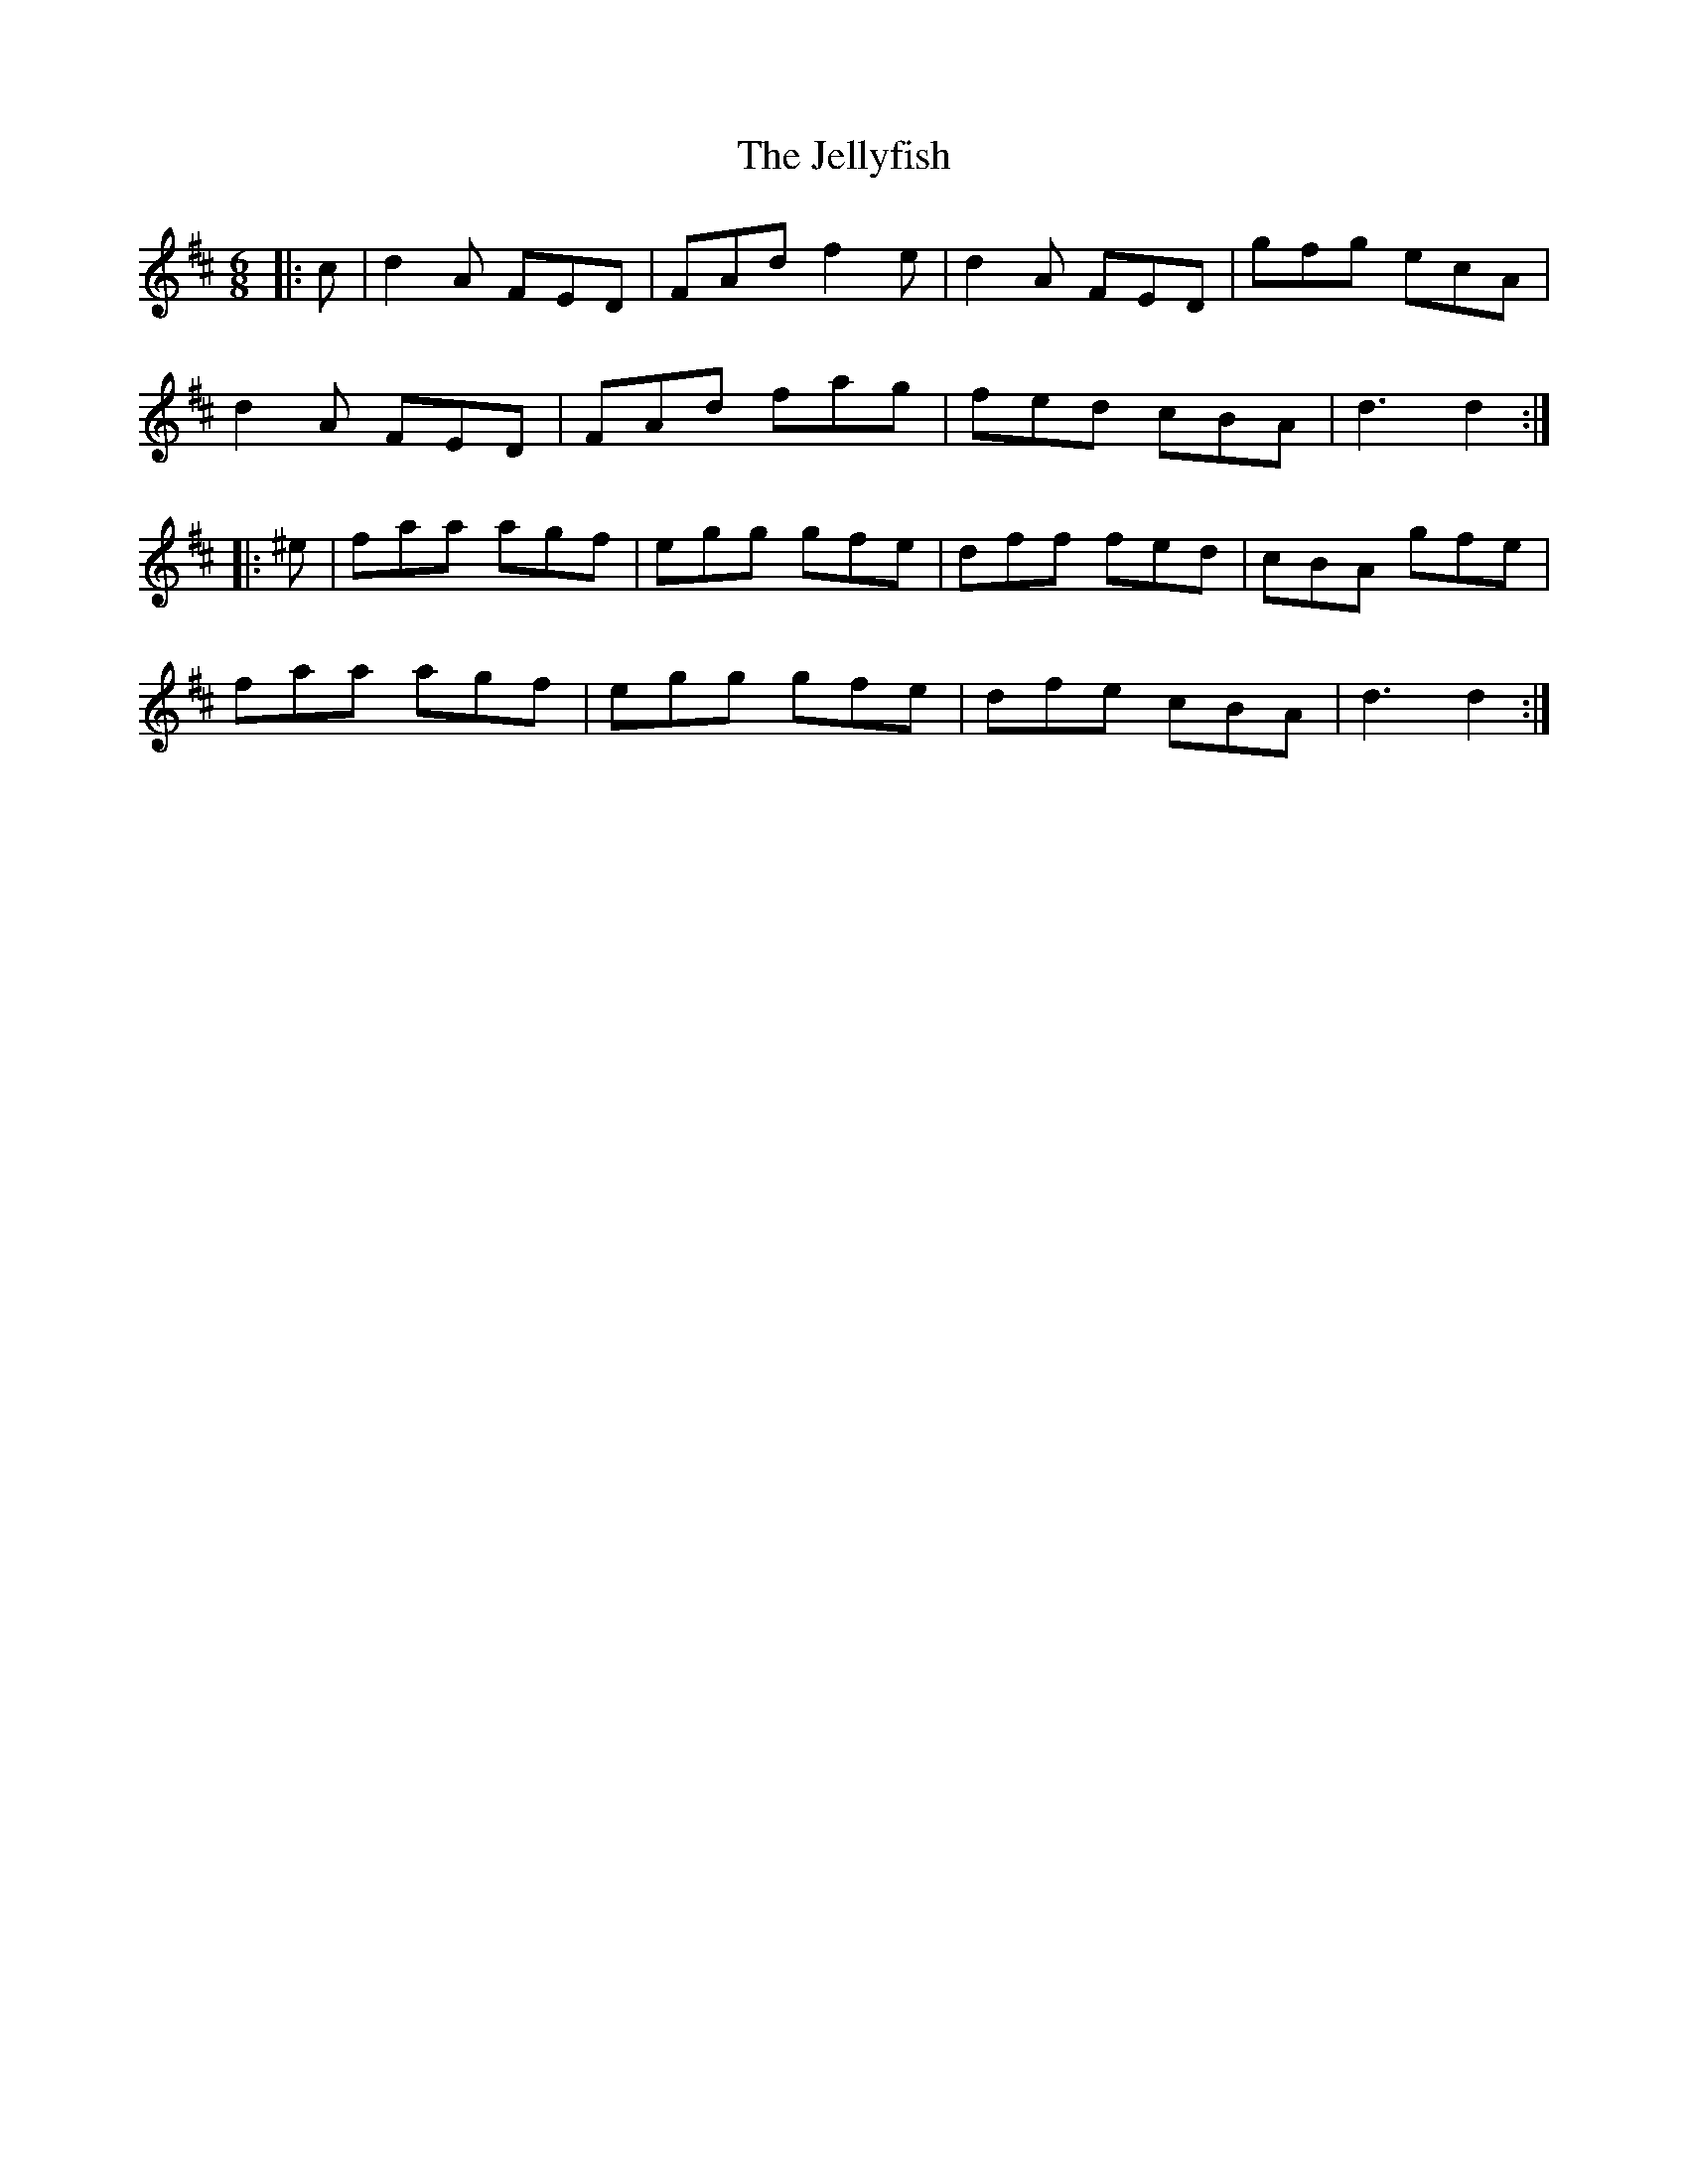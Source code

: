 X: 19657
T: Jellyfish, The
R: jig
M: 6/8
K: Dmajor
|:c|d2A FED|FAd f2e|d2A FED|gfg ecA|
d2A FED|FAd fag|fed cBA|d3 d2:|
|:^e|faa agf|egg gfe|dff fed|cBA gfe|
faa agf|egg gfe|dfe cBA|d3 d2:|

